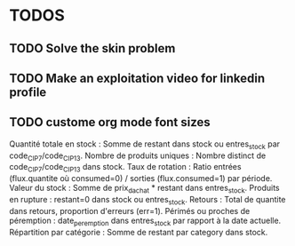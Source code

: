 * TODOS
** TODO Solve the skin problem
** TODO Make an exploitation video for linkedin profile
** TODO custome org mode font sizes


Quantité totale en stock : Somme de restant dans stock ou entres_stock par code_CIP7/code_CIP13.
Nombre de produits uniques : Nombre distinct de code_CIP7/code_CIP13 dans stock.
Taux de rotation : Ratio entrées (flux.quantite où consumed=0) / sorties (flux.consumed=1) par période.
Valeur du stock : Somme de prix_d_achat * restant dans entres_stock.
Produits en rupture : restant=0 dans stock ou entres_stock.
Retours : Total de quantite dans retours, proportion d'erreurs (err=1).
Périmés ou proches de péremption : date_peremption dans entres_stock par rapport à la date actuelle.
Répartition par catégorie : Somme de restant par category dans stock.
